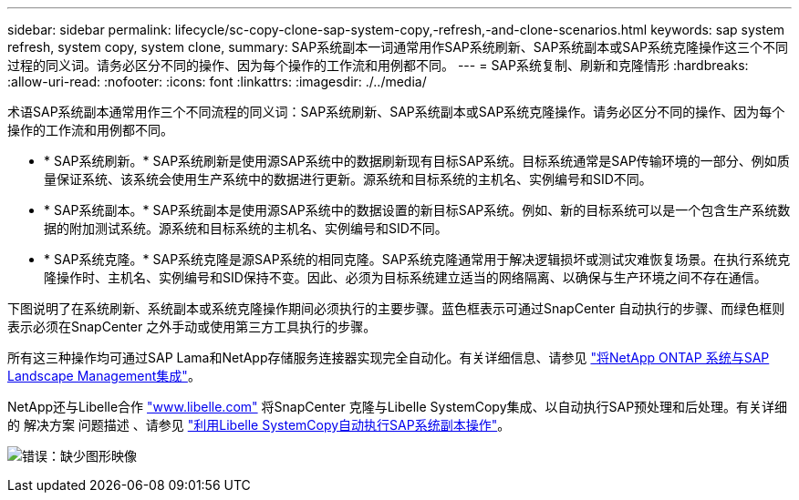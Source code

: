 ---
sidebar: sidebar 
permalink: lifecycle/sc-copy-clone-sap-system-copy,-refresh,-and-clone-scenarios.html 
keywords: sap system refresh, system copy, system clone, 
summary: SAP系统副本一词通常用作SAP系统刷新、SAP系统副本或SAP系统克隆操作这三个不同过程的同义词。请务必区分不同的操作、因为每个操作的工作流和用例都不同。 
---
= SAP系统复制、刷新和克隆情形
:hardbreaks:
:allow-uri-read: 
:nofooter: 
:icons: font
:linkattrs: 
:imagesdir: ./../media/


[role="lead"]
术语SAP系统副本通常用作三个不同流程的同义词：SAP系统刷新、SAP系统副本或SAP系统克隆操作。请务必区分不同的操作、因为每个操作的工作流和用例都不同。

* * SAP系统刷新。* SAP系统刷新是使用源SAP系统中的数据刷新现有目标SAP系统。目标系统通常是SAP传输环境的一部分、例如质量保证系统、该系统会使用生产系统中的数据进行更新。源系统和目标系统的主机名、实例编号和SID不同。
* * SAP系统副本。* SAP系统副本是使用源SAP系统中的数据设置的新目标SAP系统。例如、新的目标系统可以是一个包含生产系统数据的附加测试系统。源系统和目标系统的主机名、实例编号和SID不同。
* * SAP系统克隆。* SAP系统克隆是源SAP系统的相同克隆。SAP系统克隆通常用于解决逻辑损坏或测试灾难恢复场景。在执行系统克隆操作时、主机名、实例编号和SID保持不变。因此、必须为目标系统建立适当的网络隔离、以确保与生产环境之间不存在通信。


下图说明了在系统刷新、系统副本或系统克隆操作期间必须执行的主要步骤。蓝色框表示可通过SnapCenter 自动执行的步骤、而绿色框则表示必须在SnapCenter 之外手动或使用第三方工具执行的步骤。

所有这三种操作均可通过SAP Lama和NetApp存储服务连接器实现完全自动化。有关详细信息、请参见 https://www.netapp.com/us/media/tr-4018.pdf["将NetApp ONTAP 系统与SAP Landscape Management集成"^]。

NetApp还与Libelle合作 https://www.libelle.com["www.libelle.com"^] 将SnapCenter 克隆与Libelle SystemCopy集成、以自动执行SAP预处理和后处理。有关详细的 解决方案 问题描述 、请参见 link:https://docs.netapp.com/us-en/netapp-solutions-sap/lifecycle/libelle-sc-overview.html["利用Libelle SystemCopy自动执行SAP系统副本操作"^]。

image:sc-copy-clone-image2.png["错误：缺少图形映像"]
